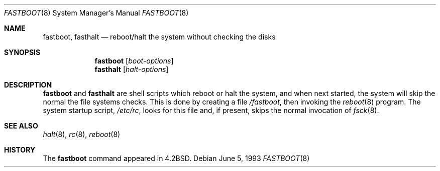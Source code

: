 .\"	$NetBSD: fastboot.8,v 1.12 2001/11/16 11:31:30 wiz Exp $
.\"
.\" Copyright (c) 1983, 1991, 1993
.\"	The Regents of the University of California.  All rights reserved.
.\"
.\" Redistribution and use in source and binary forms, with or without
.\" modification, are permitted provided that the following conditions
.\" are met:
.\" 1. Redistributions of source code must retain the above copyright
.\"    notice, this list of conditions and the following disclaimer.
.\" 2. Redistributions in binary form must reproduce the above copyright
.\"    notice, this list of conditions and the following disclaimer in the
.\"    documentation and/or other materials provided with the distribution.
.\" 3. Neither the name of the University nor the names of its contributors
.\"    may be used to endorse or promote products derived from this software
.\"    without specific prior written permission.
.\"
.\" THIS SOFTWARE IS PROVIDED BY THE REGENTS AND CONTRIBUTORS ``AS IS'' AND
.\" ANY EXPRESS OR IMPLIED WARRANTIES, INCLUDING, BUT NOT LIMITED TO, THE
.\" IMPLIED WARRANTIES OF MERCHANTABILITY AND FITNESS FOR A PARTICULAR PURPOSE
.\" ARE DISCLAIMED.  IN NO EVENT SHALL THE REGENTS OR CONTRIBUTORS BE LIABLE
.\" FOR ANY DIRECT, INDIRECT, INCIDENTAL, SPECIAL, EXEMPLARY, OR CONSEQUENTIAL
.\" DAMAGES (INCLUDING, BUT NOT LIMITED TO, PROCUREMENT OF SUBSTITUTE GOODS
.\" OR SERVICES; LOSS OF USE, DATA, OR PROFITS; OR BUSINESS INTERRUPTION)
.\" HOWEVER CAUSED AND ON ANY THEORY OF LIABILITY, WHETHER IN CONTRACT, STRICT
.\" LIABILITY, OR TORT (INCLUDING NEGLIGENCE OR OTHERWISE) ARISING IN ANY WAY
.\" OUT OF THE USE OF THIS SOFTWARE, EVEN IF ADVISED OF THE POSSIBILITY OF
.\" SUCH DAMAGE.
.\"
.\"     @(#)fastboot.8	8.1 (Berkeley) 6/5/93
.\"
.Dd June 5, 1993
.Dt FASTBOOT 8
.Os
.Sh NAME
.Nm fastboot ,
.Nm fasthalt
.Nd "reboot/halt the system without checking the disks"
.Sh SYNOPSIS
.Nm
.Op Ar boot-options
.Nm fasthalt
.Op Ar halt-options
.Sh DESCRIPTION
.Nm
and
.Nm fasthalt
are shell scripts which reboot or halt the system, and when next
started, the system will skip the normal the file systems checks.
This is done by creating a file
.Pa /fastboot ,
then invoking the
.Xr reboot 8
program.
The system startup script,
.Pa /etc/rc ,
looks for this file and, if present, skips the normal invocation of
.Xr fsck 8 .
.Sh SEE ALSO
.Xr halt 8 ,
.Xr rc 8 ,
.Xr reboot 8
.Sh HISTORY
The
.Nm
command appeared in
.Bx 4.2 .
